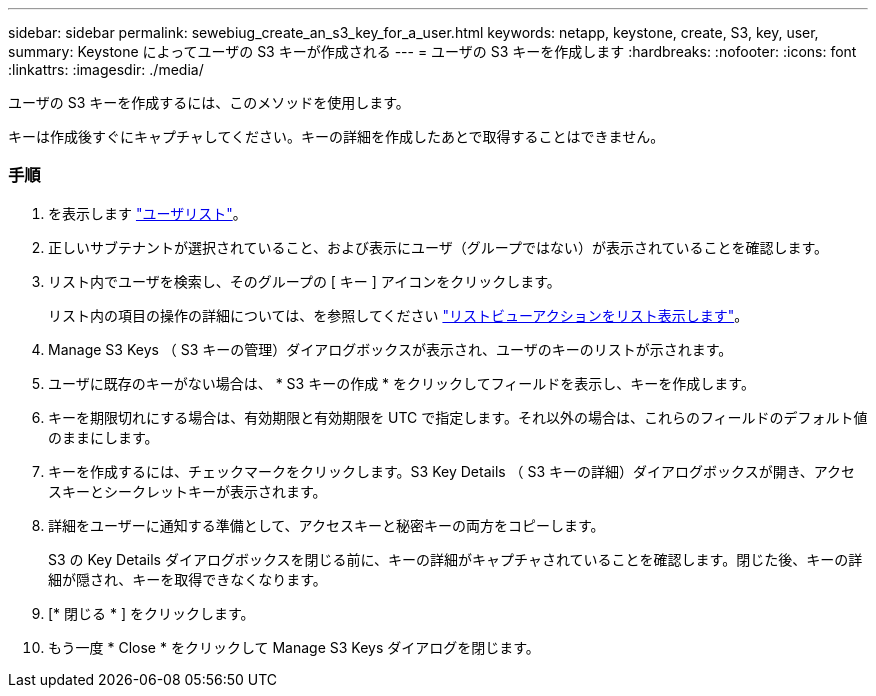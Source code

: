 ---
sidebar: sidebar 
permalink: sewebiug_create_an_s3_key_for_a_user.html 
keywords: netapp, keystone, create, S3, key, user, 
summary: Keystone によってユーザの S3 キーが作成される 
---
= ユーザの S3 キーを作成します
:hardbreaks:
:nofooter: 
:icons: font
:linkattrs: 
:imagesdir: ./media/


[role="lead"]
ユーザの S3 キーを作成するには、このメソッドを使用します。

キーは作成後すぐにキャプチャしてください。キーの詳細を作成したあとで取得することはできません。



=== 手順

. を表示します link:sewebiug_view_a_list_of_users.html#view-a-list-of-users["ユーザリスト"]。
. 正しいサブテナントが選択されていること、および表示にユーザ（グループではない）が表示されていることを確認します。
. リスト内でユーザを検索し、そのグループの [ キー ] アイコンをクリックします。
+
リスト内の項目の操作の詳細については、を参照してください link:sewebiug_netapp_service_engine_web_interface_overview.html#list-view["リストビューアクションをリスト表示します"]。

. Manage S3 Keys （ S3 キーの管理）ダイアログボックスが表示され、ユーザのキーのリストが示されます。
. ユーザに既存のキーがない場合は、 * S3 キーの作成 * をクリックしてフィールドを表示し、キーを作成します。
. キーを期限切れにする場合は、有効期限と有効期限を UTC で指定します。それ以外の場合は、これらのフィールドのデフォルト値のままにします。
. キーを作成するには、チェックマークをクリックします。S3 Key Details （ S3 キーの詳細）ダイアログボックスが開き、アクセスキーとシークレットキーが表示されます。
. 詳細をユーザーに通知する準備として、アクセスキーと秘密キーの両方をコピーします。
+
S3 の Key Details ダイアログボックスを閉じる前に、キーの詳細がキャプチャされていることを確認します。閉じた後、キーの詳細が隠され、キーを取得できなくなります。

. [* 閉じる * ] をクリックします。
. もう一度 * Close * をクリックして Manage S3 Keys ダイアログを閉じます。

